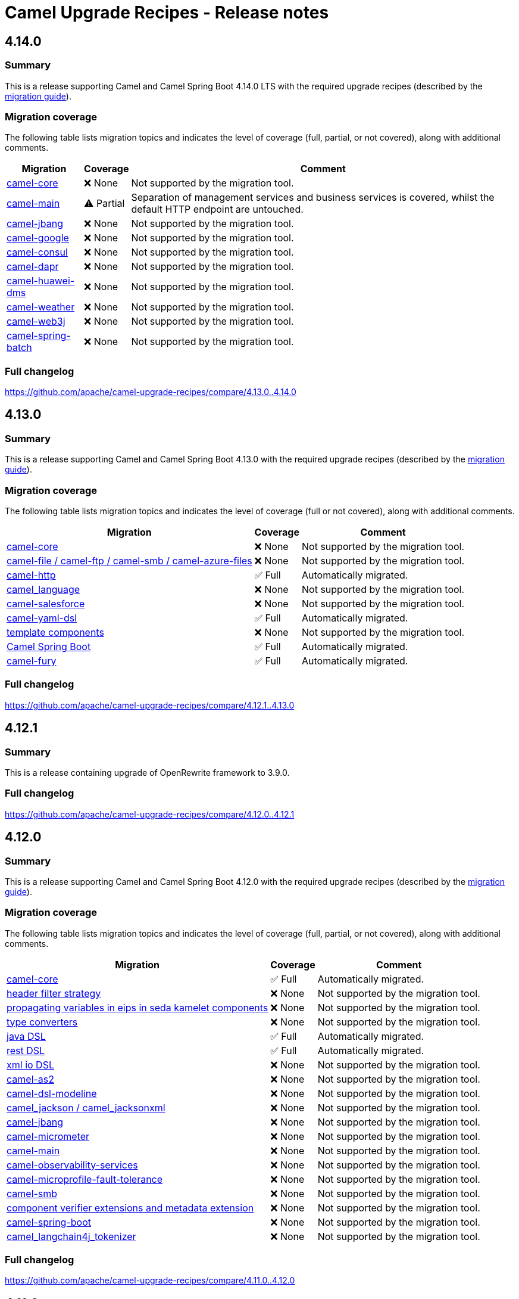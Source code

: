 = Camel Upgrade Recipes - Release notes

== 4.14.0

=== Summary

This is a release supporting Camel and Camel Spring Boot 4.14.0 LTS with the required upgrade recipes (described by the https://camel.apache.org/manual/camel-4x-upgrade-guide-4_14.html[migration guide]).

=== Migration coverage

The following table lists migration topics and indicates the level of coverage (full, partial, or not covered), along with additional comments.

[%autowidth,stripes=hover]
|===
| Migration | Coverage | Comment

| https://camel.apache.org/manual/camel-4x-upgrade-guide-4_14.html#_camel_core[camel-core] | ❌ None | Not supported by the migration tool.
| https://camel.apache.org/manual/camel-4x-upgrade-guide-4_14.html#_camel_main[camel-main] | ⚠️ Partial | Separation of management services and business services is covered, whilst the default HTTP endpoint are untouched.
| https://camel.apache.org/manual/camel-4x-upgrade-guide-4_14.html#_camel-jbang[camel-jbang] | ❌ None | Not supported by the migration tool.
| https://camel.apache.org/manual/camel-4x-upgrade-guide-4_14.html#_camel-google[camel-google] | ❌ None | Not supported by the migration tool.
| https://camel.apache.org/manual/camel-4x-upgrade-guide-4_14.html#_camel-consul[camel-consul] | ❌ None | Not supported by the migration tool.
| https://camel.apache.org/manual/camel-4x-upgrade-guide-4_14.html#_camel-dapr[camel-dapr] | ❌ None | Not supported by the migration tool.
| https://camel.apache.org/manual/camel-4x-upgrade-guide-4_14.html#_camel-huawei-dms[camel-huawei-dms] | ❌ None | Not supported by the migration tool.
| https://camel.apache.org/manual/camel-4x-upgrade-guide-4_14.html#_ccamel-weather[camel-weather] | ❌ None | Not supported by the migration tool.
| https://camel.apache.org/manual/camel-4x-upgrade-guide-4_14.html#_camel-web3j[camel-web3j] | ❌ None | Not supported by the migration tool.
| https://camel.apache.org/manual/camel-4x-upgrade-guide-4_14.html#_camel-spring-batch[camel-spring-batch] | ❌ None | Not supported by the migration tool.
|===

=== Full changelog

https://github.com/apache/camel-upgrade-recipes/compare/4.13.0..4.14.0

== 4.13.0

=== Summary

This is a release supporting Camel and Camel Spring Boot 4.13.0 with the required upgrade recipes (described by the https://camel.apache.org/manual/camel-4x-upgrade-guide-4_13.html[migration guide]).

=== Migration coverage

The following table lists migration topics and indicates the level of coverage (full or not covered), along with additional comments.

[%autowidth,stripes=hover]
|===
| Migration | Coverage | Comment

| https://camel.apache.org/manual/camel-4x-upgrade-guide-4_13.html#_camel_core[camel-core] | ❌ None | Not supported by the migration tool.
| https://camel.apache.org/manual/camel-4x-upgrade-guide-4_13.html#_camel_file_camel_ftp_camel_smb_camel_azure_files[camel-file / camel-ftp / camel-smb / camel-azure-files] | ❌ None | Not supported by the migration tool.
| https://camel.apache.org/manual/camel-4x-upgrade-guide-4_13.html#_camel_http[camel-http] | ✅ Full    | Automatically migrated.
| https://camel.apache.org/manual/camel-4x-upgrade-guide-4_13.html#_camel_language[camel_language] | ❌ None | Not supported by the migration tool.
| https://camel.apache.org/manual/camel-4x-upgrade-guide-4_13.html#_camel-salesforce[camel-salesforce] | ❌ None | Not supported by the migration tool.
| https://camel.apache.org/manual/camel-4x-upgrade-guide-4_13.html#_camel-yaml-dsl[camel-yaml-dsl] | ✅ Full    | Automatically migrated.
| https://camel.apache.org/manual/camel-4x-upgrade-guide-4_13.html#_template_components[template components] | ❌ None | Not supported by the migration tool.
| https://camel.apache.org/manual/camel-4x-upgrade-guide-4_13.html#_camel_spring_boot[Camel Spring Boot] | ✅ Full    | Automatically migrated.
| https://camel.apache.org/manual/camel-4x-upgrade-guide-4_13.html#_camel-fury[camel-fury] | ✅ Full    | Automatically migrated.
|===

=== Full changelog

https://github.com/apache/camel-upgrade-recipes/compare/4.12.1..4.13.0

== 4.12.1

=== Summary

This is a release containing upgrade of OpenRewrite framework to 3.9.0.

=== Full changelog

https://github.com/apache/camel-upgrade-recipes/compare/4.12.0..4.12.1

== 4.12.0

=== Summary

This is a release supporting Camel and Camel Spring Boot 4.12.0 with the required upgrade recipes (described by the https://camel.apache.org/manual/camel-4x-upgrade-guide-4_12.html[migration guide]).

=== Migration coverage

The following table lists migration topics and indicates the level of coverage (full, partial, or not covered), along with additional comments.

[%autowidth,stripes=hover]
|===
| Migration | Coverage | Comment

| https://camel.apache.org/manual/camel-4x-upgrade-guide-4_12.html#_camel_core[camel-core] | ✅ Full | Automatically migrated.
| https://camel.apache.org/manual/camel-4x-upgrade-guide-4_12.html#_header_filter_strategy[header filter strategy] | ❌ None | Not supported by the migration tool.
| https://camel.apache.org/manual/camel-4x-upgrade-guide-4_12.html#_propagating_variables_in_eips_in_sedakamelet_components[propagating variables in eips in seda kamelet components] | ❌ None | Not supported by the migration tool.
| https://camel.apache.org/manual/camel-4x-upgrade-guide-4_12.html#_type_converters[type converters] | ❌ None | Not supported by the migration tool.
| https://camel.apache.org/manual/camel-4x-upgrade-guide-4_12.html#_java_dsl[java DSL] | ✅ Full | Automatically migrated.
| https://camel.apache.org/manual/camel-4x-upgrade-guide-4_12.html#_rest_dsl[rest DSL] | ✅ Full | Automatically migrated.
| https://camel.apache.org/manual/camel-4x-upgrade-guide-4_12.html#_xml_io_dsl[xml io DSL] | ❌ None | Not supported by the migration tool.
| https://camel.apache.org/manual/camel-4x-upgrade-guide-4_12.html#_camel_as2[camel-as2] | ❌ None | Not supported by the migration tool.
| https://camel.apache.org/manual/camel-4x-upgrade-guide-4_12.html#_camel_dsl_modeline[camel-dsl-modeline] | ❌ None | Not supported by the migration tool.
| https://camel.apache.org/manual/camel-4x-upgrade-guide-4_12.html#_camel_jackson_camel_jacksonxml[camel_jackson / camel_jacksonxml] | ❌ None | Not supported by the migration tool.
| https://camel.apache.org/manual/camel-4x-upgrade-guide-4_12.html#_camel_jbang[camel-jbang] | ❌ None | Not supported by the migration tool.
| https://camel.apache.org/manual/camel-4x-upgrade-guide-4_12.html#_camel_micrometer[camel-micrometer] | ❌ None | Not supported by the migration tool.
| https://camel.apache.org/manual/camel-4x-upgrade-guide-4_12.html#_camel_main[camel-main] | ❌ None | Not supported by the migration tool.
| https://camel.apache.org/manual/camel-4x-upgrade-guide-4_12.html#_camel_observability_services[camel-observability-services] | ❌ None | Not supported by the migration tool.
| https://camel.apache.org/manual/camel-4x-upgrade-guide-4_12.html#_camel_microprofile_fault_tolerance[camel-microprofile-fault-tolerance] | ❌ None | Not supported by the migration tool.
| https://camel.apache.org/manual/camel-4x-upgrade-guide-4_12.html#_camel_smb[camel-smb] | ❌ None | Not supported by the migration tool.
| https://camel.apache.org/manual/camel-4x-upgrade-guide-4_12.html#_component_verifier_extensions_and_metadata_extension[component verifier extensions and metadata extension] | ❌ None | Not supported by the migration tool.
| https://camel.apache.org/manual/camel-4x-upgrade-guide-4_12.html#_camel_spring_boot[camel-spring-boot] | ❌ None | Not supported by the migration tool.
| https://camel.apache.org/manual/camel-4x-upgrade-guide-4_12.html#_camel_langchain4j_tokenizer[camel_langchain4j_tokenizer] | ❌ None | Not supported by the migration tool.
|===

=== Full changelog

https://github.com/apache/camel-upgrade-recipes/compare/4.11.0..4.12.0

== 4.11.0

=== Summary

This is a release supporting Camel and Camel Spring Boot 4.11.0 with the required upgrade recipes (described by the https://camel.apache.org/manual/camel-4x-upgrade-guide-4_11.html[migration guide]).

=== Migration coverage

The following table lists migration topics and indicates the level of coverage (full or not covered), along with additional comments.

[%autowidth,stripes=hover]
|===
| Migration | Coverage | Comment

| https://camel.apache.org/manual/camel-4x-upgrade-guide-4_11.html#_eips[EIPs] | ❌ None | Not supported by the migration tool.
| https://camel.apache.org/manual/camel-4x-upgrade-guide-4_11.html#_camel_api[camel-api] | ❌ None | Not supported by the migration tool.
| https://camel.apache.org/manual/camel-4x-upgrade-guide-4_11.html#_camel_attachments[camel-attachments] | ❌ None | Not supported by the migration tool.
| https://camel.apache.org/manual/camel-4x-upgrade-guide-4_11.html#_camel_bean[camel-bean] | ❌ None | Not supported by the migration tool.
| https://camel.apache.org/manual/camel-4x-upgrade-guide-4_11.html#_camel_main[camel-main] | ✅ Full | Automatically migrated.
| https://camel.apache.org/manual/camel-4x-upgrade-guide-4_11.html#_file_based_components[file based components] | ❌ None | Not supported by the migration tool.
| https://camel.apache.org/manual/camel-4x-upgrade-guide-4_11.html#_camel-ftp[camel-ftp] | ❌ None | Not supported by the migration tool.
| https://camel.apache.org/manual/camel-4x-upgrade-guide-4_11.html#_camel-kafka[camel-kafka] | ❌ None | Not supported by the migration tool.
| https://camel.apache.org/manual/camel-4x-upgrade-guide-4_11.html#_camel-sql[camel-sql] | ❌ None | Not supported by the migration tool.
| https://camel.apache.org/manual/camel-4x-upgrade-guide-4_11.html#_camel_platform_http[camel-platform-http] | ✅ Full | Automatically migrated.
| https://camel.apache.org/manual/camel-4x-upgrade-guide-4_11.html#_camel_as2[camel-as2] | ❌ None | Not supported by the migration tool.
| https://camel.apache.org/manual/camel-4x-upgrade-guide-4_11.html#_camel_jbang[camel-jbang] | ❌ None | Not supported by the migration tool.
| https://camel.apache.org/manual/camel-4x-upgrade-guide-4_11.html#_camel_etcd3[camel-etcd3] | ✅ Full | Automatically migrated.
| https://camel.apache.org/manual/camel-4x-upgrade-guide-4_11.html#_camel_undertow[camel-undertow] | ❌ None | Not supported by the migration tool.
| https://camel.apache.org/manual/camel-4x-upgrade-guide-4_11.html#_camel_metrics[camel-metrics] | ❌ None | Not supported by the migration tool.
| https://camel.apache.org/manual/camel-4x-upgrade-guide-4_11.html#_camel_observability_services[camel-observability-services] | ❌ None | Not supported by the migration tool.
|===

=== Full changelog

https://github.com/apache/camel-upgrade-recipes/compare/4.10.0..4.11.0

== 4.10.0

=== Summary

This is a release supporting Camel and Camel Spring Boot 4.10.0 with the required upgrade recipes (described by the https://camel.apache.org/manual/camel-4x-upgrade-guide-4_10.html[migration guide]).

=== Migration coverage

The following table lists migration topics and indicates the level of coverage (full or not covered), along with additional comments.

[%autowidth,stripes=hover]
|===
| Migration | Coverage | Comment



| https://camel.apache.org/manual/camel-4x-upgrade-guide-4_10.html#_xml_dsl_changes[XML DSL changes] | ✅ Full | Automatically migrated.
| https://camel.apache.org/manual/camel-4x-upgrade-guide-4_10.html#_camel_kamelet[camel-kamelet] | ❌ None | Not supported by the migration tool.
| https://camel.apache.org/manual/camel-4x-upgrade-guide-4_10.html#_camel_azure_files[camel-azure-files] | ❌ None | Not supported by the migration tool.
| https://camel.apache.org/manual/camel-4x-upgrade-guide-4_10.html#_camel_aws2_s3[camel-aws2-s3] | ❌ None | Not supported by the migration tool.
| https://camel.apache.org/manual/camel-4x-upgrade-guide-4_10.html#_camel_file[camel-file] | ❌ None | Not supported by the migration tool.
| https://camel.apache.org/manual/camel-4x-upgrade-guide-4_10.html#_camel_google_storage[camel-google-storage] | ❌ None | Not supported by the migration tool.
| https://camel.apache.org/manual/camel-4x-upgrade-guide-4_10.html#_camel_jgroups[camel-jgroups] | ❌ None | Not supported by the migration tool.
| https://camel.apache.org/manual/camel-4x-upgrade-guide-4_10.html#_camel_jbang[camel-jbang] | ❌ None | Not supported by the migration tool.
| https://camel.apache.org/manual/camel-4x-upgrade-guide-4_10.html#_camel_micrometer[camel-micrometer] | ❌ None | Not supported by the migration tool.
| https://camel.apache.org/manual/camel-4x-upgrade-guide-4_10.html#_camel_mina[camel-mina] | ❌ None | Not supported by the migration tool.
| https://camel.apache.org/manual/camel-4x-upgrade-guide-4_10.html#_camel_minio[camel-minio] | ❌ None | Not supported by the migration tool.
| https://camel.apache.org/manual/camel-4x-upgrade-guide-4_10.html#_camel_google_pubsub_lite[camel-google-pubsub-lite] | ❌ None | Not supported by the migration tool.
| https://camel.apache.org/manual/camel-4x-upgrade-guide-4_10.html#_camel_tracing[camel-tracing] | ❌ None | Not supported by the migration tool.
| https://camel.apache.org/manual/camel-4x-upgrade-guide-4_10.html#_camel_langchain4j_chat[camel-langchain4j-chat] | ❌ None | Not supported by the migration tool.
| https://camel.apache.org/manual/camel-4x-upgrade-guide-4_10.html#_camel_smb[camel-smb] | ❌ None | Not supported by the migration tool.
| https://camel.apache.org/manual/camel-4x-upgrade-guide-4_10.html#_camel_solr[camel-solr] | ❌ None | Not supported by the migration tool.
| https://camel.apache.org/manual/camel-4x-upgrade-guide-4_10.html#_camel_test_infra[camel-test-infra] | ❌ None | Not supported by the migration tool.
| https://camel.apache.org/manual/camel-4x-upgrade-guide-4_10.html#_camel_spring_boot[camel-spring-boot] | ✅ Full | Automatically migrated.
|===

=== Full changelog

https://github.com/apache/camel-upgrade-recipes/compare/4.9.0..4.10.0



== 4.9.0

Upgrading Camel 4.8 to 4.9 (described by the https://camel.apache.org/manual/camel-4x-upgrade-guide-4_9.html[guide])

Not all of the migrations could be covered by the openrewrite recipes.
See the table for more details:

[%autowidth,stripes=hover]
|===
| component | status | comment


| https://camel.apache.org/manual/camel-4x-upgrade-guide-4_9.html#_camel_api[camel-api] | partial | Renamed Exchange.ACTIVE_SPAN to Exchange.OTEL_ACTIVE_SPAN. Renamed ExchangePropertyKey.ACTIVE_SPAN to ExchangePropertyKey.OTEL_ACTIVE_SPAN.
| https://camel.apache.org/manual/camel-4x-upgrade-guide-4_9.html#_camel_management[camel-management] | N/A |
| https://camel.apache.org/manual/camel-4x-upgrade-guide-4_9.html#_using_route_templates[Route Templates] | N/A |
| https://camel.apache.org/manual/camel-4x-upgrade-guide-4_9.html#_camel_xml_io[camel-xml-io] | N/A |
| https://camel.apache.org/manual/camel-4x-upgrade-guide-4_9.html#_camel_jackson[camel-jackson] | N/A |
| https://camel.apache.org/manual/camel-4x-upgrade-guide-4_9.html#_camel_jms[camel-jms] | N/A |
| https://camel.apache.org/manual/camel-4x-upgrade-guide-4_9.html#_camel_opentelemetry[camel-opentelemetry] | N/A |
| https://camel.apache.org/manual/camel-4x-upgrade-guide-4_9.html#_camel_pubnub[camel-pubnub] | N/A |
| https://camel.apache.org/manual/camel-4x-upgrade-guide-4_9.html#_camel_smooks[camel-smooks] | N/A |
| https://camel.apache.org/manual/camel-4x-upgrade-guide-4_9.html#_camel_hashicorp_vault_properties_function[camel-hashicorp-vault properties function	] | partial | Literal expressions matching `(\{\{hashicorp:secret:[^/]+)/([^/]+}})` are migrated.
| https://camel.apache.org/manual/camel-4x-upgrade-guide-4_9.html#_camel_aws_secrets_manager_properties_function[camel-aws-secrets-manager properties function] | partial | Literal expressions matching `(\{\{aws:[^/]+)/([^/]+}})` are migrated.
| https://camel.apache.org/manual/camel-4x-upgrade-guide-4_9.html#_camel_aws_secrets_manager_properties_function[camel-google-secret-manager properties function] | partial | Literal expressions matching `(\{\{gcp:[^/]+)/([^/]+}})` are migrated.
| https://camel.apache.org/manual/camel-4x-upgrade-guide-4_9.html#_camel_azure_key_vault_properties_function[camel-azure-key-vault properties function] | partial | Literal expressions matching `(\{\{azure:[^/]+)/([^/]+}})` are migrated.
| https://camel.apache.org/manual/camel-4x-upgrade-guide-4_9.html#_camel_azure_key_vault_properties_function[camel-aws] | N/A |
| https://camel.apache.org/manual/camel-4x-upgrade-guide-4_9.html#_camel_test[camel-test] | N/A |
| https://camel.apache.org/manual/camel-4x-upgrade-guide-4_9.html#_camel_debezium[camel-debezium] | covered |
| https://camel.apache.org/manual/camel-4x-upgrade-guide-4_9.html#_deprecated_components[Deprecated components] | N/A |
| https://camel.apache.org/manual/camel-4x-upgrade-guide-4_9.html#_removed_deprecated_components[Removed deprecated components] | covered |
| https://camel.apache.org/manual/camel-4x-upgrade-guide-4_9.html#_removed_api[Removed API] | covered |


